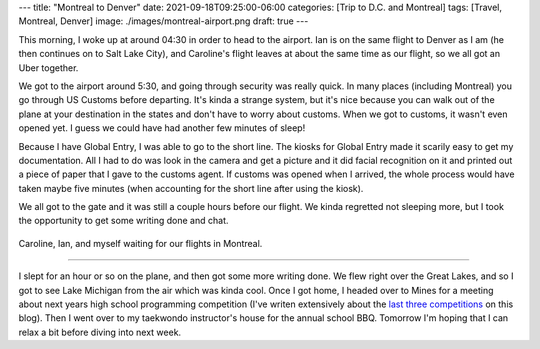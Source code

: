---
title: "Montreal to Denver"
date: 2021-09-18T09:25:00-06:00
categories: [Trip to D.C. and Montreal]
tags: [Travel, Montreal, Denver]
image: ./images/montreal-airport.png
draft: true
---

This morning, I woke up at around 04:30 in order to head to the airport. Ian is
on the same flight to Denver as I am (he then continues on to Salt Lake City),
and Caroline's flight leaves at about the same time as our flight, so we all got
an Uber together.

We got to the airport around 5:30, and going through security was really quick.
In many places (including Montreal) you go through US Customs before departing.
It's kinda a strange system, but it's nice because you can walk out of the plane
at your destination in the states and don't have to worry about customs. When we
got to customs, it wasn't even opened yet. I guess we could have had another few
minutes of sleep!

Because I have Global Entry, I was able to go to the short line. The kiosks for
Global Entry made it scarily easy to get my documentation. All I had to do was
look in the camera and get a picture and it did facial recognition on it and
printed out a piece of paper that I gave to the customs agent. If customs was
opened when I arrived, the whole process would have taken maybe five minutes
(when accounting for the short line after using the kiosk).

We all got to the gate and it was still a couple hours before our flight. We
kinda regretted not sleeping more, but I took the opportunity to get some
writing done and chat.

.. figure:: ./images/montreal-airport.png
   :align: center
   :target: ./images/montreal-airport.png
   :width: 80%
   :alt: Caroline, Ian, and myself waiting for our flights in Montreal

   Caroline, Ian, and myself waiting for our flights in Montreal.

-------------

I slept for an hour or so on the plane, and then got some more writing done. We
flew right over the Great Lakes, and so I got to see Lake Michigan from the air
which was kinda cool. Once I got home, I headed over to Mines for a meeting
about next years high school programming competition (I've writen extensively
about the `last <../../../school/2019-hspc>`_ `three
<../../../school/2020-hspc>`_ `competitions <../../../school/2021-hspc>`_ on
this blog). Then I went over to my taekwondo instructor's house for the annual
school BBQ. Tomorrow I'm hoping that I can relax a bit before diving into next
week.
